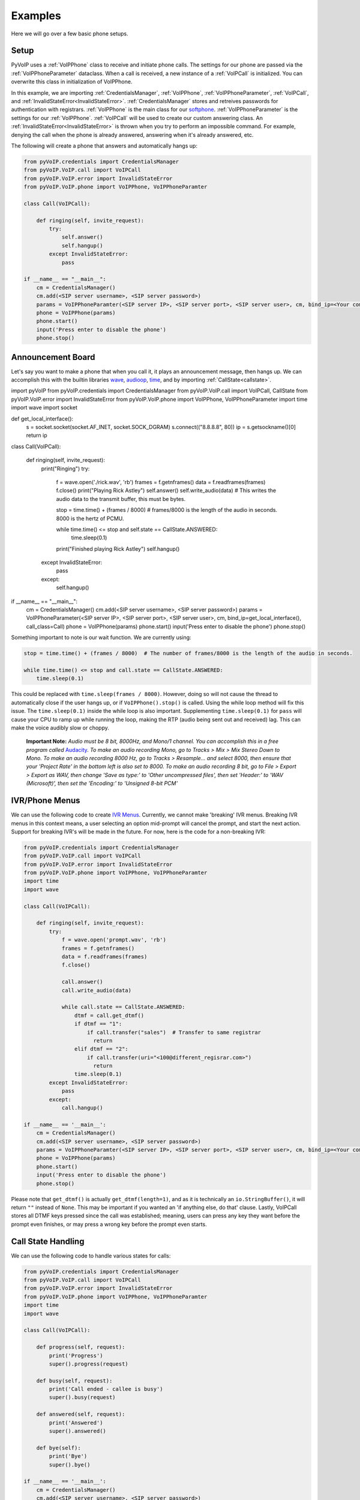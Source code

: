 Examples
########

Here we will go over a few basic phone setups.

Setup
*****

PyVoIP uses a :ref:`VoIPPhone` class to receive and initiate phone calls. The settings for our phone are passed via the :ref:`VoIPPhoneParameter` dataclass. When a call is received, a new instance of a :ref:`VoIPCall` is initialized. You can overwrite this class in initialization of VoIPPhone.

In this example, we are importing :ref:`CredentialsManager`, :ref:`VoIPPhone`, :ref:`VoIPPhoneParameter`, :ref:`VoIPCall`, and :ref:`InvalidStateError<InvalidStateError>`. :ref:`CredentialsManager` stores and retreives passwords for authentication with registrars. :ref:`VoIPPhone` is the main class for our `softphone <https://en.wikipedia.org/wiki/Softphone>`_. :ref:`VoIPPhoneParameter` is the settings for our :ref:`VoIPPhone`. :ref:`VoIPCall` will be used to create our custom answering class. An :ref:`InvalidStateError<InvalidStateError>` is thrown when you try to perform an impossible command. For example, denying the call when the phone is already answered, answering when it's already answered, etc.

The following will create a phone that answers and automatically hangs up:

.. code-block:: python
   
  from pyVoIP.credentials import CredentialsManager
  from pyVoIP.VoIP.call import VoIPCall
  from pyVoIP.VoIP.error import InvalidStateError
  from pyVoIP.VoIP.phone import VoIPPhone, VoIPPhoneParamter

  class Call(VoIPCall):

      def ringing(self, invite_request):
          try:
              self.answer()
              self.hangup()
          except InvalidStateError:
              pass

  if __name__ == "__main__":
      cm = CredentialsManager()
      cm.add(<SIP server username>, <SIP server password>)
      params = VoIPPhoneParamter(<SIP server IP>, <SIP server port>, <SIP server user>, cm, bind_ip=<Your computers local IP>, call_class=Call)
      phone = VoIPPhone(params)
      phone.start()
      input('Press enter to disable the phone')
      phone.stop()
    
Announcement Board
******************

Let's say you want to make a phone that when you call it, it plays an announcement message, then hangs up. We can accomplish this with the builtin libraries `wave <https://docs.python.org/3/library/wave.html>`_, `audioop <https://docs.python.org/3/library/audioop.html>`_, `time <https://docs.python.org/3/library/time.html>`_, and by importing :ref:`CallState<callstate>`.

.. code-block:: python

import pyVoIP
from pyVoIP.credentials import CredentialsManager
from pyVoIP.VoIP.call import VoIPCall, CallState
from pyVoIP.VoIP.error import InvalidStateError
from pyVoIP.VoIP.phone import VoIPPhone, VoIPPhoneParameter
import time
import wave
import socket

def get_local_interface():
    s = socket.socket(socket.AF_INET, socket.SOCK_DGRAM)
    s.connect(("8.8.8.8", 80))
    ip = s.getsockname()[0]
    return ip

class Call(VoIPCall):

    def ringing(self, invite_request):
        print("Ringing")
        try:
            f = wave.open('./rick.wav', 'rb')
            frames = f.getnframes()
            data = f.readframes(frames)
            f.close()
            print("Playing Rick Astley")
            self.answer()
            self.write_audio(data)  # This writes the audio data to the transmit buffer, this must be bytes.

            stop = time.time() + (frames / 8000)  # frames/8000 is the length of the audio in seconds. 8000 is the hertz of PCMU.

            while time.time() <= stop and self.state == CallState.ANSWERED:
                time.sleep(0.1)
            print("Finished playing Rick Astley")
            self.hangup()
        except InvalidStateError:
            pass
        except:
            self.hangup()

if __name__ == "__main__":
    cm = CredentialsManager()
    cm.add(<SIP server username>, <SIP server password>)
    params = VoIPPhoneParameter(<SIP server IP>, <SIP server port>, <SIP server user>, cm, bind_ip=get_local_interface(), call_class=Call)
    phone = VoIPPhone(params)
    phone.start()
    input('Press enter to disable the phone')
    phone.stop()

Something important to note is our wait function. We are currently using:

.. code-block:: python

  stop = time.time() + (frames / 8000)  # The number of frames/8000 is the length of the audio in seconds.
      
  while time.time() <= stop and call.state == CallState.ANSWERED:
      time.sleep(0.1)

This could be replaced with ``time.sleep(frames / 8000)``. However, doing so will not cause the thread to automatically close if the user hangs up, or if ``VoIPPhone().stop()`` is called. Using the while loop method will fix this issue. The ``time.sleep(0.1)`` inside the while loop is also important. Supplementing ``time.sleep(0.1)`` for ``pass`` will cause your CPU to ramp up while running the loop, making the RTP (audio being sent out and received) lag. This can make the voice audibly slow or choppy.

    **Important Note:** *Audio must be 8 bit, 8000Hz, and Mono/1 channel. You can accomplish this in a free program called* `Audacity <https://www.audacityteam.org/>`_. *To make an audio recording Mono, go to Tracks > Mix > Mix Stereo Down to Mono. To make an audio recording 8000 Hz, go to Tracks > Resample... and select 8000, then ensure that your 'Project Rate' in the bottom left is also set to 8000. To make an audio recording 8 bit, go to File > Export > Export as WAV, then change 'Save as type:' to 'Other uncompressed files', then set 'Header:' to 'WAV (Microsoft)', then set the 'Encoding:' to 'Unsigned 8-bit PCM'*

IVR/Phone Menus
****************

We can use the following code to create `IVR Menus <https://en.wikipedia.org/wiki/Interactive_voice_response>`_. Currently, we cannot make 'breaking' IVR menus. Breaking IVR menus in this context means, a user selecting an option mid-prompt will cancel the prompt, and start the next action. Support for breaking IVR's will be made in the future. For now, here is the code for a non-breaking IVR:

.. code-block:: python

  from pyVoIP.credentials import CredentialsManager
  from pyVoIP.VoIP.call import VoIPCall
  from pyVoIP.VoIP.error import InvalidStateError
  from pyVoIP.VoIP.phone import VoIPPhone, VoIPPhoneParamter
  import time
  import wave
  
  class Call(VoIPCall):

      def ringing(self, invite_request):
          try:
              f = wave.open('prompt.wav', 'rb')
              frames = f.getnframes()
              data = f.readframes(frames)
              f.close()
          
              call.answer()
              call.write_audio(data)
          
              while call.state == CallState.ANSWERED:
                  dtmf = call.get_dtmf()
                  if dtmf == "1":
                      if call.transfer("sales")  # Transfer to same registrar
                        return
                  elif dtmf == "2":
                      if call.transfer(uri="<100@different_regisrar.com>")
                        return
                  time.sleep(0.1)
          except InvalidStateError:
              pass
          except:
              call.hangup()

  if __name__ == '__main__':
      cm = CredentialsManager()
      cm.add(<SIP server username>, <SIP server password>)
      params = VoIPPhoneParamter(<SIP server IP>, <SIP server port>, <SIP server user>, cm, bind_ip=<Your computer's local IP>, call_class=Call)
      phone = VoIPPhone(params)
      phone.start()
      input('Press enter to disable the phone')
      phone.stop()

Please note that ``get_dtmf()`` is actually ``get_dtmf(length=1)``, and as it is technically an ``io.StringBuffer()``, it will return ``""`` instead of ``None``. This may be important if you wanted an 'if anything else, do that' clause. Lastly, VoIPCall stores all DTMF keys pressed since the call was established; meaning, users can press any key they want before the prompt even finishes, or may press a wrong key before the prompt even starts.

Call State Handling
*******************

We can use the following code to handle various states for calls:

.. code-block:: python

  from pyVoIP.credentials import CredentialsManager
  from pyVoIP.VoIP.call import VoIPCall
  from pyVoIP.VoIP.error import InvalidStateError
  from pyVoIP.VoIP.phone import VoIPPhone, VoIPPhoneParamter
  import time
  import wave

  class Call(VoIPCall):

      def progress(self, request):
          print('Progress')
          super().progress(request)

      def busy(self, request):
          print('Call ended - callee is busy')
          super().busy(request)

      def answered(self, request):
          print('Answered')
          super().answered()

      def bye(self):
          print('Bye')
          super().bye()

  if __name__ == '__main__':
      cm = CredentialsManager()
      cm.add(<SIP server username>, <SIP server password>)
      params = VoIPPhoneParamter(<SIP server IP>, <SIP server port>, <SIP server user>, cm, bind_ip=<Your computer's local IP>, call_class=Call)
      phone = VoIPPhone(params)
      phone.start()
      phone.call(<Phone Number>)
      input('Press enter to disable the phone\n')
      phone.stop()
